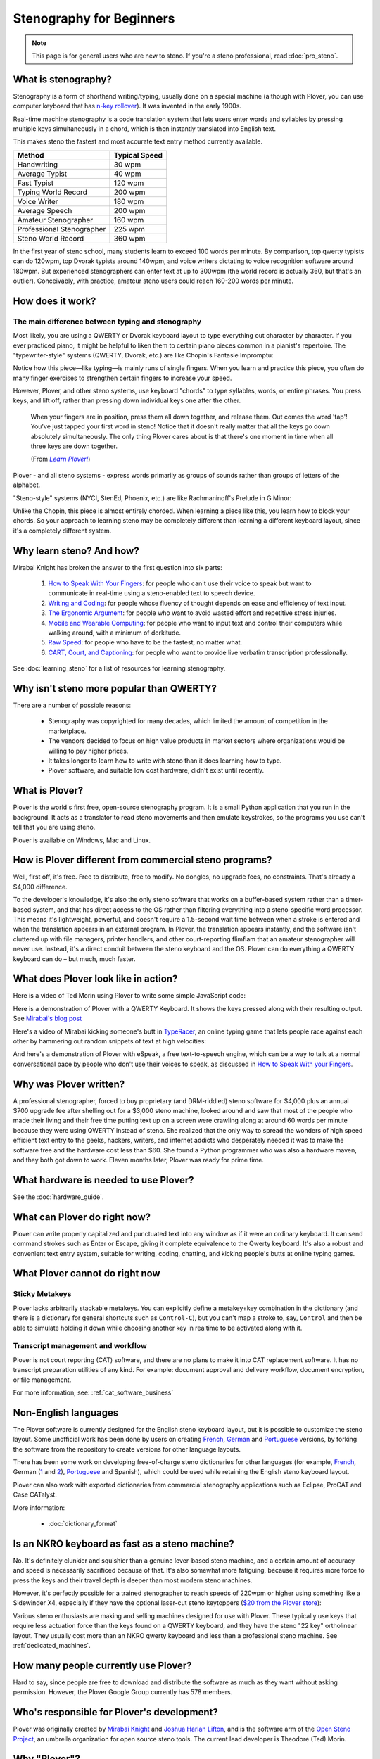 Stenography for Beginners
=========================

.. note::
    This page is for general users who are new to steno. If you're a steno
    professional, read :doc:`pro_steno`.

What is stenography?
--------------------

Stenography is a form of shorthand writing/typing, usually done on a special
machine (although with Plover, you can use computer keyboard that has
`n-key rollover <https://en.wikipedia.org/wiki/Rollover_(key)>`_). It was
invented in the early 1900s.

Real-time machine stenography is a code translation system that lets users
enter words and syllables by pressing multiple keys simultaneously in a chord,
which is then instantly translated into English text.

This makes steno the fastest and most accurate text entry method currently
available.

=========================   =============
Method                      Typical Speed
=========================   =============
Handwriting                   30 wpm
Average Typist                40 wpm
Fast Typist                  120 wpm
Typing World Record          200 wpm
Voice Writer                 180 wpm
Average Speech               200 wpm
Amateur Stenographer         160 wpm
Professional Stenographer    225 wpm
Steno World Record           360 wpm
=========================   =============

In the first year of steno school, many students learn to exceed 100
words per minute. By comparison, top qwerty typists can do 120wpm, top Dvorak
typists around 140wpm, and voice writers dictating to voice recognition software
around 180wpm. But experienced stenographers can enter text at up to 300wpm
(the world record is actually 360, but that's an outlier). Conceivably, with
practice, amateur steno users could reach 160-200 words per minute.

How does it work?
-----------------

The main difference between typing and stenography
^^^^^^^^^^^^^^^^^^^^^^^^^^^^^^^^^^^^^^^^^^^^^^^^^^

.. youtube:: UtQzTUEuPWo

Most likely, you are using a QWERTY or Dvorak keyboard layout to type everything
out character by character. If you ever practiced piano, it might be helpful to
liken them to certain piano pieces common in a pianist's repertoire. The
"typewriter-style" systems (QWERTY, Dvorak, etc.) are like Chopin's Fantasie Impromptu:

.. youtube:: tvm2ZsRv3C8

Notice how this piece—like typing—is mainly runs of single fingers. When you
learn and practice this piece, you often do many finger exercises to strengthen
certain fingers to increase your speed.

However, Plover, and other steno systems, use keyboard "chords" to type
syllables, words, or entire phrases. You press keys, and lift off, rather than
pressing down individual keys one after the other.

    When your fingers are in position, press them all down together, and
    release them. Out comes the word 'tap'! You've just tapped your first word
    in steno! Notice that it doesn't really matter that all the keys go down
    absolutely simultaneously. The only thing Plover cares about is that there's
    one moment in time when all three keys are down together.

    (From |learnplover|_)

.. |learnplover| replace:: *Learn Plover!*
.. _learnplover: https://sites.google.com/site/learnplover/

Plover - and all steno systems - express words primarily as groups of sounds
rather than groups of letters of the alphabet.

"Steno-style" systems (NYCI, StenEd, Phoenix, etc.) are like Rachmaninoff's
Prelude in G Minor:

.. youtube:: 4QB7ugJnHgs

Unlike the Chopin, this piece is almost entirely chorded. When learning a
piece like this, you learn how to block your chords. So your approach to
learning steno may be completely different than learning a different keyboard
layout, since it's a completely different system.

Why learn steno? And how?
-------------------------

Mirabai Knight has broken the answer to the first question into six parts:

  1.  `How to Speak With Your Fingers <http://stenoknight.com/SpeakFingers.html>`_:
      for people who can't use their voice to speak but want to communicate in
      real-time using a steno-enabled text to speech device.

  2.  `Writing and Coding <http://stenoknight.com/WritingCoding.html>`_:
      for people whose fluency of thought depends on ease and efficiency of
      text input.

  3.  `The Ergonomic Argument <http://stenoknight.com/ErgonomicArgument.html>`_:
      for people who want to avoid wasted effort and repetitive stress injuries.

  4.  `Mobile and Wearable Computing <http://stenoknight.com/MobileWearable.html>`_:
      for people who want to input text and control their computers while
      walking around, with a minimum of dorkitude.

  5.  `Raw Speed <http://stenoknight.com/RawSpeed.html>`_:
      for people who have to be the fastest, no matter what.

  6.  `CART, Court, and Captioning <http://stenoknight.com/CARTCourtCaptioning.html>`_:
      for people who want to provide live verbatim transcription professionally.

See :doc:`learning_steno` for a list of resources for learning stenography.

Why isn't steno more popular than QWERTY?
-----------------------------------------

There are a number of possible reasons:

  * Stenography was copyrighted for many decades, which limited the amount of
    competition in the marketplace.
  * The vendors decided to focus on high value products in market sectors where
    organizations would be willing to pay higher prices.
  * It takes longer to learn how to write with steno than it does learning how
    to type.
  * Plover software, and suitable low cost hardware, didn't exist until recently.

What is Plover?
---------------

Plover is the world's first free, open-source stenography program. It is a small
Python application that you run in the background. It acts as a translator to
read steno movements and then emulate keystrokes, so the programs you use can't
tell that you are using steno.

Plover is available on Windows, Mac and Linux.

How is Plover different from commercial steno programs?
-------------------------------------------------------

Well, first off, it's free. Free to distribute, free to modify. No dongles, no
upgrade fees, no constraints. That's already a $4,000 difference.

To the developer's knowledge, it's also the only steno software that works on a
buffer-based system rather than a timer-based system, and that has direct access
to the OS rather than filtering everything into a steno-specific word processor.
This means it's lightweight, powerful, and doesn't require a 1.5-second wait
time between when a stroke is entered and when the translation appears in an
external program. In Plover, the translation appears instantly, and the
software isn't cluttered up with file managers, printer handlers, and other
court-reporting flimflam that an amateur stenographer will never use. Instead,
it's a direct conduit between the steno keyboard and the OS. Plover can do
everything a QWERTY keyboard can do – but much, much faster.

What does Plover look like in action?
-------------------------------------

Here is a video of Ted Morin using Plover to write some simple JavaScript code:

.. youtube:: RBBiri3CD6w

Here is a demonstration of Plover with a QWERTY Keyboard. It shows the keys
pressed along with their resulting output. See
`Mirabai's blog post <http://plover.stenoknight.com/2011/10/split-screen-demonstration.html>`__

.. youtube:: JXQQzW99cAI

Here's a video of Mirabai kicking someone's butt in
`TypeRacer <http://play.typeracer.com/>`_, an online typing game that lets
people race against each other by hammering out random snippets of text at high
velocities:

.. youtube:: jkUyg_uoidY

And here's a demonstration of Plover with eSpeak, a free text-to-speech engine,
which can be a way to talk at a normal conversational pace by people who don't
use their voices to speak, as discussed in
`How to Speak With your Fingers <http://stenoknight.com/SpeakFingers.html>`__.

.. youtube:: K3MYFT6VZk8

Why was Plover written?
-----------------------

A professional stenographer, forced to buy proprietary (and DRM-riddled) steno
software for $4,000 plus an annual $700 upgrade fee after shelling out for a
$3,000 steno machine, looked around and saw that most of the people who made
their living and their free time putting text up on a screen were crawling
along at around 60 words per minute because they were using QWERTY instead of
steno. She realized that the only way to spread the wonders of high speed
efficient text entry to the geeks, hackers, writers, and internet addicts who
desperately needed it was to make the software free and the hardware cost less
than $60. She found a Python programmer who was also a hardware maven, and they
both got down to work. Eleven months later, Plover was ready for prime time.

What hardware is needed to use Plover?
--------------------------------------

See the :doc:`hardware_guide`.

What can Plover do right now?
-----------------------------

Plover can write properly capitalized and punctuated text into any window as if
it were an ordinary keyboard. It can send command strokes such as Enter or
Escape, giving it complete equivalence to the Qwerty keyboard. It's also a
robust and convenient text entry system, suitable for writing, coding, chatting,
and kicking people's butts at online typing games.

What Plover cannot do right now
-------------------------------

Sticky Metakeys
^^^^^^^^^^^^^^^

Plover lacks arbitrarily stackable metakeys. You can explicitly define a
metakey+key combination in the dictionary (and there is a dictionary for general
shortcuts such as ``Control-C``), but you can't map a stroke to, say,
``Control`` and then be able to simulate holding it down while choosing another
key in realtime to be activated along with it.

Transcript management and workflow
^^^^^^^^^^^^^^^^^^^^^^^^^^^^^^^^^^

Plover is not court reporting (CAT) software, and there are no plans to make it
into CAT replacement software. It has no transcript preparation utilities of
any kind. For example: document approval and delivery workflow, document encryption, or file management.

For more information, see: :ref:`cat_software_business`

Non-English languages
---------------------

The Plover software is currently designed for the English steno keyboard layout,
but it is possible to customize the steno layout. Some unofficial work has been
done by users on creating
`French <https://github.com/azizyemloul/plover-france>`__,
`German <https://groups.google.com/d/msg/ploversteno/MYNlSMD68Qc/Byyw9T8ZCQAJ>`__
and `Portuguese <http://openstenoblog.blogspot.co.uk/2015/04/my-experience-in-open-source.html>`__
versions, by forking the software from the repository to create versions for
other language layouts.

There has been some work on developing free-of-charge steno dictionaries for
other languages (for example,
`French <https://github.com/azizyemloul/plover-france-dict>`__,
German (`1 <https://groups.google.com/d/msg/ploversteno/MYNlSMD68Qc/Byyw9T8ZCQAJ>`__ and
`2 <http://stanographer.com/steno-hell-german/>`__),
`Portuguese <http://openstenoblog.blogspot.co.uk/2015/04/my-experience-in-open-source.html>`__
and Spanish), which could be used while retaining the English steno keyboard layout.

Plover can also work with exported dictionaries from commercial stenography applications such as Eclipse, ProCAT and Case CATalyst.

More information:

  * :doc:`dictionary_format`

Is an NKRO keyboard as fast as a steno machine?
-----------------------------------------------

No. It's definitely clunkier and squishier than a genuine lever-based steno
machine, and a certain amount of accuracy and speed is necessarily sacrificed
because of that. It's also somewhat more fatiguing, because it requires more
force to press the keys and their travel depth is deeper than most modern steno
machines.

However, it's perfectly possible for a trained stenographer to reach speeds of
220wpm or higher using something like a Sidewinder X4, especially if they have
the optional laser-cut steno keytoppers
(`$20 from the Plover store <http://plover.deco-craft.com/shop/view_product/Laser_Cut_Steno_Keys_Kit?n=2910988>`__):

.. image:: https://camo.githubusercontent.com/db6a66a25444e0742883afca7aa765477996ca798010d7a4ef97581e4c8b4e6d/687474703a2f2f706c6f7665722e6465636f2d63726166742e636f6d2f737063696d616765732f323136323137382f383134383135382f312f312f4343434343432f70726f642e6a70673f623d313039333432353826763d31343537393634343836

Various steno enthusiasts are making and selling machines designed for use with
Plover. These typically use keys that require less actuation force than the keys
found on a QWERTY keyboard, and they have the steno "22 key" ortholinear layout.
They usually cost more than an NKRO qwerty keyboard and less than a professional
steno machine. See :ref:`dedicated_machines`.

How many people currently use Plover?
-------------------------------------

Hard to say, since people are free to download and distribute the software as
much as they want without asking permission. However, the Plover Google Group
currently has 578 members.

Who's responsible for Plover's development?
-------------------------------------------

Plover was originally created by
`Mirabai Knight <http://www.blogger.com/profile/16494847224950297255>`__ and
`Joshua Harlan Lifton <http://launchpad.net/~joshua-harlan-lifton>`__, and is
the software arm of the
`Open Steno Project <http://openstenoproject.org/>`__, an umbrella organization
for open source steno tools. The current lead developer is Theodore (Ted) Morin.

Why "Plover"?
-------------

The short answer is that it's a two-syllable, six-letter word that can be
written in a single stroke on a steno machine. The longer answer is
`here <http://plover.stenoknight.com/2010/03/why-plover.html>`__.

Does the Plover Project accept donations?
-----------------------------------------

Absolutely. Contributions of money, code, testing, documentation, publicity, or
TypeRacer cannon fodder are
`gratefully accepted <http://stenoknight.com/plover/donatepage.html>`__.
